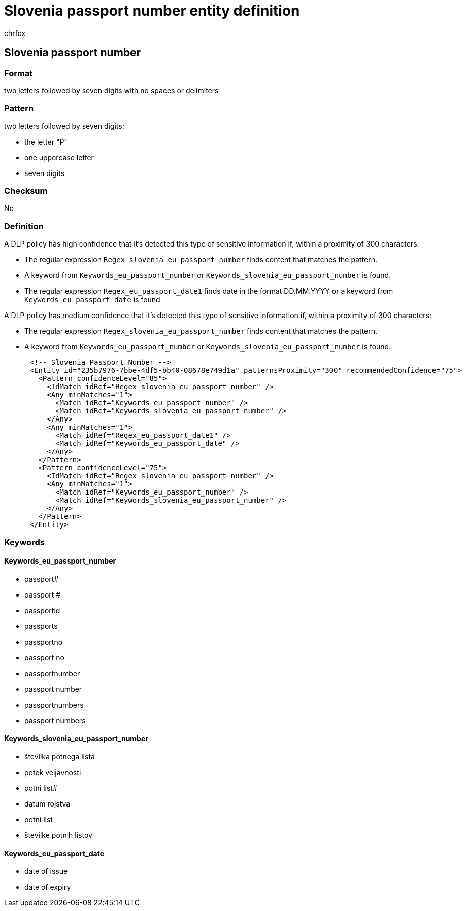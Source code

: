 = Slovenia passport number entity definition
:audience: Admin
:author: chrfox
:description: Slovenia passport number sensitive information type entity definition.
:f1.keywords: ["CSH"]
:f1_keywords: ["ms.o365.cc.UnifiedDLPRuleContainsSensitiveInformation"]
:feedback_system: None
:hideEdit: true
:manager: laurawi
:ms.author: chrfox
:ms.collection: ["M365-security-compliance"]
:ms.date:
:ms.localizationpriority: medium
:ms.service: O365-seccomp
:ms.topic: reference
:recommendations: false
:search.appverid: MET150

== Slovenia passport number

=== Format

two letters followed by seven digits with no spaces or delimiters

=== Pattern

two letters followed by seven digits:

* the letter "P"
* one uppercase letter
* seven digits

=== Checksum

No

=== Definition

A DLP policy has high confidence that it's detected this type of sensitive information if, within a proximity of 300 characters:

* The regular expression `Regex_slovenia_eu_passport_number` finds content that matches the pattern.
* A keyword from `Keywords_eu_passport_number` or `Keywords_slovenia_eu_passport_number` is found.
* The regular expression `Regex_eu_passport_date1` finds date in the format DD.MM.YYYY or a keyword from `Keywords_eu_passport_date` is found

A DLP policy has medium confidence that it's detected this type of sensitive information if, within a proximity of 300 characters:

* The regular expression `Regex_slovenia_eu_passport_number` finds content that matches the pattern.
* A keyword from `Keywords_eu_passport_number` or `Keywords_slovenia_eu_passport_number` is found.

[,xml]
----
      <!-- Slovenia Passport Number -->
      <Entity id="235b7976-7bbe-4df5-bb40-08678e749d1a" patternsProximity="300" recommendedConfidence="75">
        <Pattern confidenceLevel="85">
          <IdMatch idRef="Regex_slovenia_eu_passport_number" />
          <Any minMatches="1">
            <Match idRef="Keywords_eu_passport_number" />
            <Match idRef="Keywords_slovenia_eu_passport_number" />
          </Any>
          <Any minMatches="1">
            <Match idRef="Regex_eu_passport_date1" />
            <Match idRef="Keywords_eu_passport_date" />
          </Any>
        </Pattern>
        <Pattern confidenceLevel="75">
          <IdMatch idRef="Regex_slovenia_eu_passport_number" />
          <Any minMatches="1">
            <Match idRef="Keywords_eu_passport_number" />
            <Match idRef="Keywords_slovenia_eu_passport_number" />
          </Any>
        </Pattern>
      </Entity>
----

=== Keywords

==== Keywords_eu_passport_number

* passport#
* passport #
* passportid
* passports
* passportno
* passport no
* passportnumber
* passport number
* passportnumbers
* passport numbers

==== Keywords_slovenia_eu_passport_number

* številka potnega lista
* potek veljavnosti
* potni list#
* datum rojstva
* potni list
* številke potnih listov

==== Keywords_eu_passport_date

* date of issue
* date of expiry
